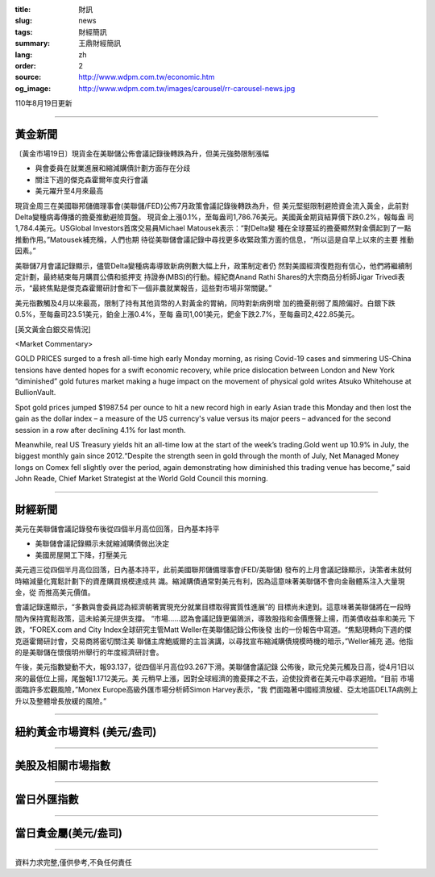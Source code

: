 :title: 財訊
:slug: news
:tags: 財經簡訊
:summary: 王鼎財經簡訊
:lang: zh
:order: 2
:source: http://www.wdpm.com.tw/economic.htm
:og_image: http://www.wdpm.com.tw/images/carousel/rr-carousel-news.jpg

110年8月19日更新

----

黃金新聞
++++++++

〔黃金市場19日〕現貨金在美聯儲公佈會議記錄後轉跌為升，但美元強勢限制漲幅

* 與會委員在就業進展和縮減購債計劃方面存在分歧
* 關注下週的傑克森霍爾年度央行會議
* 美元躍升至4月來最高

現貨金周三在美國聯邦儲備理事會(美聯儲/FED)公佈7月政策會議記錄後轉跌為升，但
美元堅挺限制避險資金流入黃金，此前對Delta變種病毒傳播的擔憂推動避險買盤。
現貨金上漲0.1%，至每盎司1,786.76美元。美國黃金期貨結算價下跌0.2%，報每盎
司1,784.4美元。USGlobal Investors首席交易員Michael Matousek表示：“對Delta變
種在全球蔓延的擔憂顯然對金價起到了一點推動作用。”Matousek補充稱，人們也期
待從美聯儲會議記錄中尋找更多收緊政策方面的信息，“所以這是自早上以來的主要
推動因素。”

美聯儲7月會議記錄顯示，儘管Delta變種病毒導致新病例數大幅上升，政策制定者仍
然對美國經濟復甦抱有信心，他們將繼續制定計劃，最終結束每月購買公債和抵押支
持證券(MBS)的行動。經紀商Anand Rathi Shares的大宗商品分析師Jigar Trivedi表
示，“最終焦點是傑克森霍爾研討會和下一個非農就業報告，這些對市場非常關鍵。”

美元指數觸及4月以來最高，限制了持有其他貨幣的人對黃金的胃納，同時對新病例增
加的擔憂削弱了風險偏好。白銀下跌0.5%，至每盎司23.51美元，鉑金上漲0.4%，至每
盎司1,001美元，鈀金下跌2.7%，至每盎司2,422.85美元。







[英文黃金白銀交易情況]

<Market Commentary>

GOLD PRICES surged to a fresh all-time high early Monday morning, as 
rising Covid-19 cases and simmering US-China tensions have dented hopes 
for a swift economic recovery, while price dislocation between London and 
New York “diminished” gold futures market making a huge impact on the 
movement of physical gold writes Atsuko Whitehouse at BullionVault.
 
Spot gold prices jumped $1987.54 per ounce to hit a new record high in 
early Asian trade this Monday and then lost the gain as the dollar 
index – a measure of the US currency's value versus its major 
peers – advanced for the second session in a row after declining 4.1% 
for last month.
 
Meanwhile, real US Treasury yields hit an all-time low at the start of 
the week’s trading.Gold went up 10.9% in July, the biggest monthly gain 
since 2012.“Despite the strength seen in gold through the month of July, 
Net Managed Money longs on Comex fell slightly over the period, again 
demonstrating how diminished this trading venue has become,” said John 
Reade, Chief Market Strategist at the World Gold Council this morning.

----

財經新聞
++++++++
美元在美聯儲會議記錄發布後從四個半月高位回落，日內基本持平

* 美聯儲會議記錄顯示未就縮減購債做出決定
* 美國房屋開工下降，打壓美元

美元週三從四個半月高位回落，日內基本持平，此前美國聯邦儲備理事會(FED/美聯儲)
發布的上月會議記錄顯示，決策者未就何時縮減量化寬鬆計劃下的資產購買規模達成共
識。縮減購債通常對美元有利，因為這意味著美聯儲不會向金融體系注入大量現金，從
而推高美元價值。

會議記錄還顯示，“多數與會委員認為經濟朝著實現充分就業目標取得實質性進展”的
目標尚未達到。這意味著美聯儲將在一段時間內保持寬鬆政策，這未給美元提供支撐。
“市場……認為會議記錄更偏鴿派，導致股指和金價應聲上揚，而美債收益率和美元
下跌，“FOREX.com and City Index全球研究主管Matt Weller在美聯儲記錄公佈後發
出的一份報告中寫道。“焦點現轉向下週的傑克遜霍爾研討會，交易商將密切關注美
聯儲主席鮑威爾的主旨演講，以尋找宣布縮減購債規模時機的暗示，”Weller補充
道。他指的是美聯儲在懷俄明州舉行的年度經濟研討會。

午後，美元指數變動不大，報93.137，從四個半月高位93.267下滑。美聯儲會議記錄
公佈後，歐元兌美元觸及日高，從4月1日以來的最低位上揚，尾盤報1.1712美元。美
元稍早上漲，因對全球經濟的擔憂揮之不去，迫使投資者在美元中尋求避險。“目前
市場面臨許多宏觀風險，”Monex Europe高級外匯市場分析師Simon Harvey表示，“我
們面臨著中國經濟放緩、亞太地區DELTA病例上升以及整體增長放緩的風險。”



            


----

紐約黃金市場資料 (美元/盎司)
++++++++++++++++++++++++++++

.. raw:: html

  <A HREF="http://www.kitco.com/connecting.html">
  <IMG SRC="http://www.kitconet.com/images/quotes_4b2.gif" BORDER="0" ALT="[Most Recent Quotes from www.kitco.com]">
  </A>

----

美股及相關市場指數
++++++++++++++++++

.. raw:: html

  <!-- TradingView Widget BEGIN -->
  <div class="tradingview-widget-container">
    <div class="tradingview-widget-container__widget"></div>
    <div class="tradingview-widget-copyright"><a href="https://tw.tradingview.com/markets/indices/" rel="noopener" target="_blank"><span class="blue-text">指數行情</span></a>由TradingView提供</div>
    <script type="text/javascript" src="https://s3.tradingview.com/external-embedding/embed-widget-market-quotes.js" async>
    {
    "title": "指數",
    "width": 770,
    "height": 450,
    "locale": "zh_TW",
    "symbolsGroups": [
      {
        "name": "美國和加拿大",
        "symbols": [
          {
            "name": "FOREXCOM:SPXUSD",
            "displayName": "標準普爾500"
          },
          {
            "name": "FOREXCOM:NSXUSD",
            "displayName": "納斯達克100指數"
          },
          {
            "name": "CME_MINI:ES1!",
            "displayName": "E-迷你 標普指數期貨"
          },
          {
            "name": "INDEX:DXY",
            "displayName": "美元指數"
          },
          {
            "name": "FOREXCOM:DJI",
            "displayName": "道瓊斯 30"
          }
        ]
      },
      {
        "name": "歐洲",
        "symbols": [
          {
            "name": "INDEX:SX5E",
            "displayName": "歐元藍籌50"
          },
          {
            "name": "FOREXCOM:UKXGBP",
            "displayName": "富時100"
          },
          {
            "name": "INDEX:DEU30",
            "displayName": "德國DAX指數"
          },
          {
            "name": "INDEX:CAC40",
            "displayName": "法國 CAC 40 指數"
          },
          {
            "name": "INDEX:SMI"
          }
        ]
      },
      {
        "name": "亞太",
        "symbols": [
          {
            "name": "INDEX:NKY",
            "displayName": "日經225"
          },
          {
            "name": "INDEX:HSI",
            "displayName": "恆生"
          },
          {
            "name": "BSE:SENSEX",
            "displayName": "印度孟買指數"
          },
          {
            "name": "BSE:BSE500"
          },
          {
            "name": "INDEX:KSIC",
            "displayName": "韓國Kospi綜合指數"
          }
        ]
      }
    ],
    "colorTheme": "light"
  }
    </script>
  </div>
  <!-- TradingView Widget END -->

----

當日外匯指數
++++++++++++

.. raw:: html

  <!-- TradingView Widget BEGIN -->
  <div class="tradingview-widget-container">
    <div class="tradingview-widget-container__widget"></div>
    <div class="tradingview-widget-copyright"><a href="https://tw.tradingview.com/markets/currencies/forex-cross-rates/" rel="noopener" target="_blank"><span class="blue-text">外匯匯率</span></a>由TradingView提供</div>
    <script type="text/javascript" src="https://s3.tradingview.com/external-embedding/embed-widget-forex-cross-rates.js" async>
    {
    "width": "100%",
    "height": "100%",
    "currencies": [
      "EUR",
      "USD",
      "JPY",
      "GBP",
      "CNY",
      "TWD"
    ],
    "isTransparent": false,
    "colorTheme": "light",
    "locale": "zh_TW"
  }
    </script>
  </div>
  <!-- TradingView Widget END -->

----

當日貴金屬(美元/盎司)
+++++++++++++++++++++

.. raw:: html 

  <A HREF="http://www.kitco.com/connecting.html">
  <IMG SRC="http://www.kitconet.com/images/quotes_7a.gif" BORDER="0" ALT="[Most Recent Quotes from www.kitco.com]">
  </A>

----

資料力求完整,僅供參考,不負任何責任
